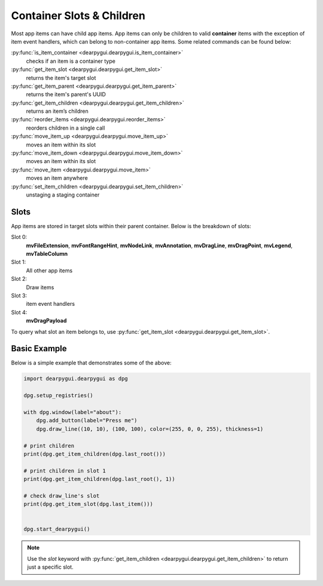 Container Slots & Children
==========================

Most app items can have child app items. App items
can only be children to valid **container** items with
the exception of item event handlers, which can belong
to non-container app items. Some related commands can be found below:

:py:func:`is_item_container <dearpygui.dearpygui.is_item_container>`
    checks if an item is a container type
:py:func:`get_item_slot <dearpygui.dearpygui.get_item_slot>`
    returns the item's target slot
:py:func:`get_item_parent <dearpygui.dearpygui.get_item_parent>`
    returns the item's parent's UUID
:py:func:`get_item_children <dearpygui.dearpygui.get_item_children>`
    returns an item’s children
:py:func:`reorder_items <dearpygui.dearpygui.reorder_items>`
    reorders children in a single call
:py:func:`move_item_up <dearpygui.dearpygui.move_item_up>`
    moves an item within its slot
:py:func:`move_item_down <dearpygui.dearpygui.move_item_down>`
    moves an item within its slot
:py:func:`move_item <dearpygui.dearpygui.move_item>`
    moves an item anywhere
:py:func:`set_item_children <dearpygui.dearpygui.set_item_children>`
    unstaging a staging container

Slots
-----

App items are stored in target slots within their parent container.
Below is the breakdown of slots:

Slot 0:
    **mvFileExtension**, **mvFontRangeHint**, **mvNodeLink**, **mvAnnotation**, **mvDragLine**, **mvDragPoint**, **mvLegend**, **mvTableColumn**
Slot 1:
  All other app items
Slot 2:
  Draw items
Slot 3:
  item event handlers
Slot 4:
    **mvDragPayload**

To query what slot an item belongs to, use
:py:func:`get_item_slot <dearpygui.dearpygui.get_item_slot>`.

Basic Example
-------------

Below is a simple example that demonstrates some of the above:

.. code-block:: python

    import dearpygui.dearpygui as dpg

    dpg.setup_registries()

    with dpg.window(label="about"):
        dpg.add_button(label="Press me")
        dpg.draw_line((10, 10), (100, 100), color=(255, 0, 0, 255), thickness=1)

    # print children
    print(dpg.get_item_children(dpg.last_root()))

    # print children in slot 1
    print(dpg.get_item_children(dpg.last_root(), 1))

    # check draw_line's slot
    print(dpg.get_item_slot(dpg.last_item()))


    dpg.start_dearpygui()

.. note::
    Use the *slot* keyword with
    :py:func:`get_item_children <dearpygui.dearpygui.get_item_children>`
    to return just a specific slot.

